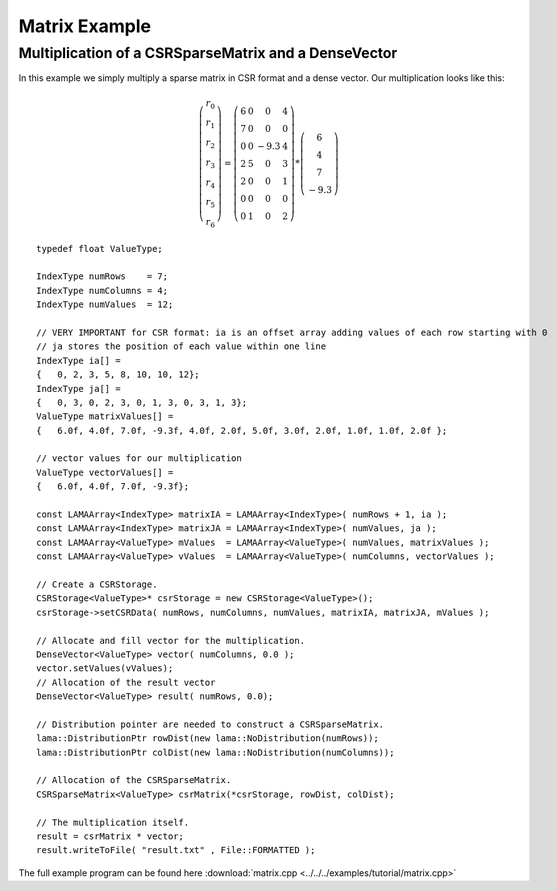 Matrix Example
==============

Multiplication of a CSRSparseMatrix and a DenseVector
-----------------------------------------------------

In this example we simply multiply a sparse matrix in CSR format and a dense vector.
Our multiplication looks like this:   

.. math::
  \left(\begin{matrix} r_0 \\
    r_1 \\
    r_2 \\
    r_3 \\
    r_4 \\
    r_5 \\
    r_6 \end{matrix}\right) =
  \left(\begin{matrix} 6 & 0  & 0 & 4 \\
    7 & 0 & 0 & 0 \\
    0 & 0 & -9.3 & 4 \\
    2 & 5 & 0 & 3 \\
    2 & 0 & 0 & 1 \\
    0 & 0 & 0 & 0 \\
    0 & 1 & 0 & 2 \end{matrix}\right) *
  \left(\begin{matrix} 6 \\
    4 \\
    7 \\
    -9.3 \end{matrix}\right)
    
::

	typedef float ValueType;
	
	IndexType numRows    = 7;
	IndexType numColumns = 4;
	IndexType numValues  = 12;
	
	// VERY IMPORTANT for CSR format: ia is an offset array adding values of each row starting with 0
	// ja stores the position of each value within one line
	IndexType ia[] =
	{   0, 2, 3, 5, 8, 10, 10, 12};
	IndexType ja[] =
	{   0, 3, 0, 2, 3, 0, 1, 3, 0, 3, 1, 3};
	ValueType matrixValues[] =
	{   6.0f, 4.0f, 7.0f, -9.3f, 4.0f, 2.0f, 5.0f, 3.0f, 2.0f, 1.0f, 1.0f, 2.0f };
	
	// vector values for our multiplication
	ValueType vectorValues[] =
	{   6.0f, 4.0f, 7.0f, -9.3f};
	
	const LAMAArray<IndexType> matrixIA = LAMAArray<IndexType>( numRows + 1, ia );
	const LAMAArray<IndexType> matrixJA = LAMAArray<IndexType>( numValues, ja );
	const LAMAArray<ValueType> mValues  = LAMAArray<ValueType>( numValues, matrixValues );
	const LAMAArray<ValueType> vValues  = LAMAArray<ValueType>( numColumns, vectorValues );
	
	// Create a CSRStorage.
	CSRStorage<ValueType>* csrStorage = new CSRStorage<ValueType>();
	csrStorage->setCSRData( numRows, numColumns, numValues, matrixIA, matrixJA, mValues );
	
	// Allocate and fill vector for the multiplication.
	DenseVector<ValueType> vector( numColumns, 0.0 );
	vector.setValues(vValues);
	// Allocation of the result vector
	DenseVector<ValueType> result( numRows, 0.0);
	
	// Distribution pointer are needed to construct a CSRSparseMatrix.
	lama::DistributionPtr rowDist(new lama::NoDistribution(numRows));
	lama::DistributionPtr colDist(new lama::NoDistribution(numColumns));
	
	// Allocation of the CSRSparseMatrix.
	CSRSparseMatrix<ValueType> csrMatrix(*csrStorage, rowDist, colDist);
	
	// The multiplication itself.
	result = csrMatrix * vector;
	result.writeToFile( "result.txt" , File::FORMATTED );
	

The full example program can be found here :download:`matrix.cpp <../../../examples/tutorial/matrix.cpp>`
	